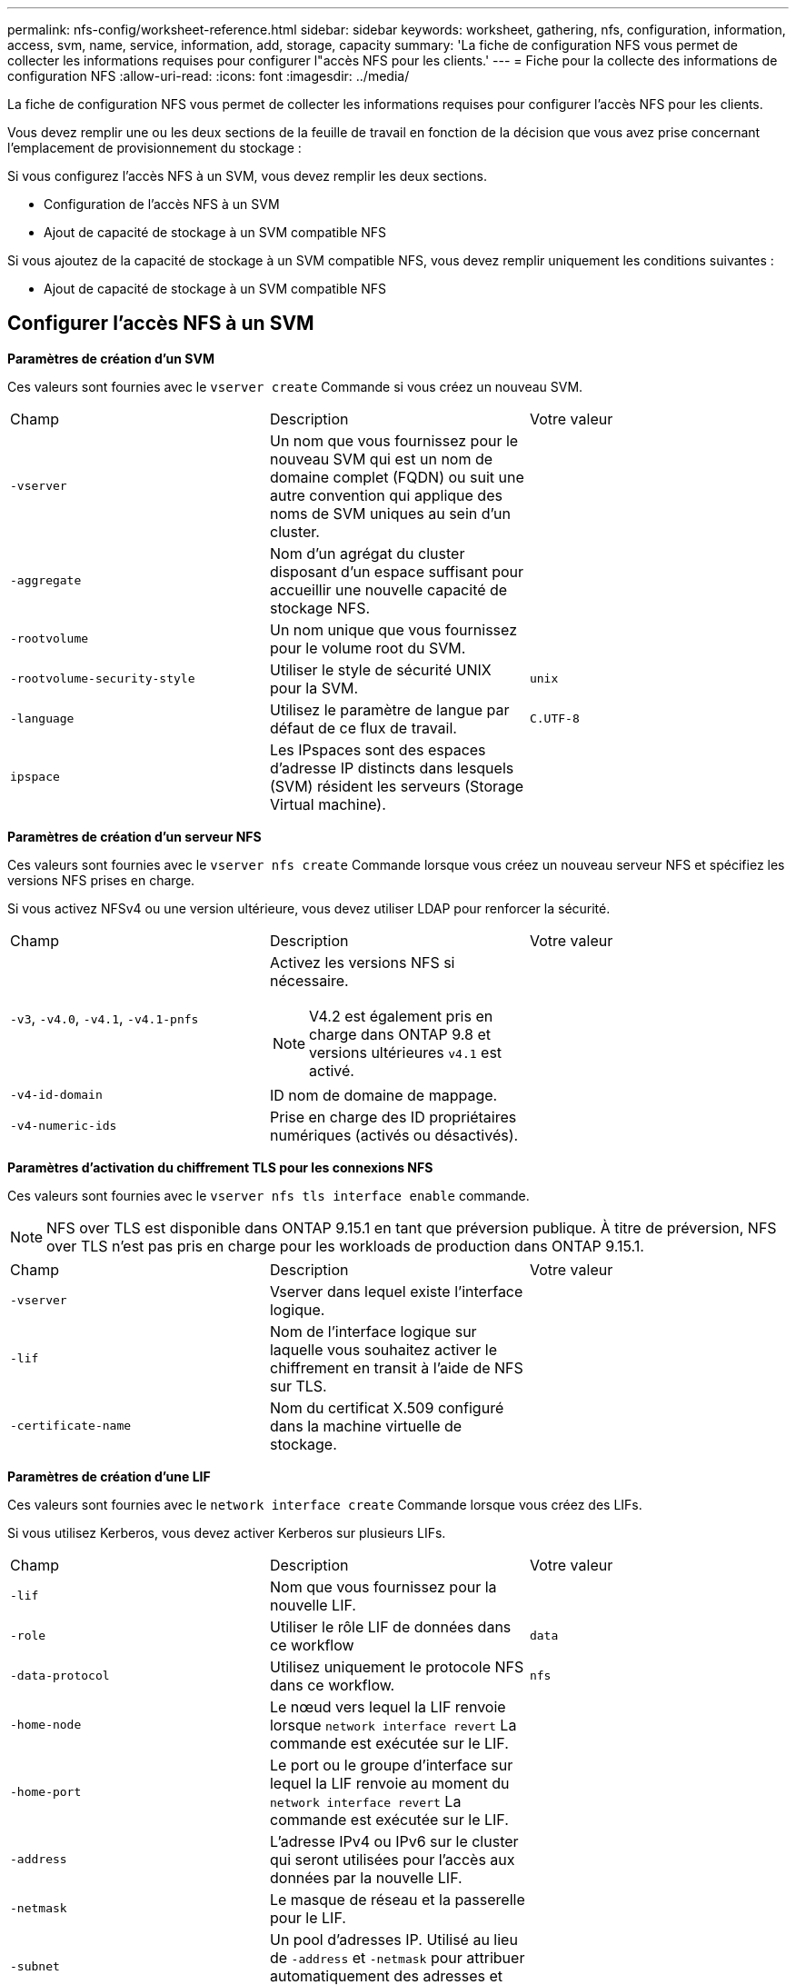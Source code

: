 ---
permalink: nfs-config/worksheet-reference.html 
sidebar: sidebar 
keywords: worksheet, gathering, nfs, configuration, information, access, svm, name, service, information, add, storage, capacity 
summary: 'La fiche de configuration NFS vous permet de collecter les informations requises pour configurer l"accès NFS pour les clients.' 
---
= Fiche pour la collecte des informations de configuration NFS
:allow-uri-read: 
:icons: font
:imagesdir: ../media/


[role="lead"]
La fiche de configuration NFS vous permet de collecter les informations requises pour configurer l'accès NFS pour les clients.

Vous devez remplir une ou les deux sections de la feuille de travail en fonction de la décision que vous avez prise concernant l'emplacement de provisionnement du stockage :

Si vous configurez l'accès NFS à un SVM, vous devez remplir les deux sections.

* Configuration de l'accès NFS à un SVM
* Ajout de capacité de stockage à un SVM compatible NFS


Si vous ajoutez de la capacité de stockage à un SVM compatible NFS, vous devez remplir uniquement les conditions suivantes :

* Ajout de capacité de stockage à un SVM compatible NFS




== Configurer l'accès NFS à un SVM

*Paramètres de création d'un SVM*

Ces valeurs sont fournies avec le `vserver create` Commande si vous créez un nouveau SVM.

|===


| Champ | Description | Votre valeur 


 a| 
`-vserver`
 a| 
Un nom que vous fournissez pour le nouveau SVM qui est un nom de domaine complet (FQDN) ou suit une autre convention qui applique des noms de SVM uniques au sein d'un cluster.
 a| 



 a| 
`-aggregate`
 a| 
Nom d'un agrégat du cluster disposant d'un espace suffisant pour accueillir une nouvelle capacité de stockage NFS.
 a| 



 a| 
`-rootvolume`
 a| 
Un nom unique que vous fournissez pour le volume root du SVM.
 a| 



 a| 
`-rootvolume-security-style`
 a| 
Utiliser le style de sécurité UNIX pour la SVM.
 a| 
`unix`



 a| 
`-language`
 a| 
Utilisez le paramètre de langue par défaut de ce flux de travail.
 a| 
`C.UTF-8`



 a| 
`ipspace`
 a| 
Les IPspaces sont des espaces d'adresse IP distincts dans lesquels (SVM) résident les serveurs (Storage Virtual machine).
 a| 

|===
*Paramètres de création d'un serveur NFS*

Ces valeurs sont fournies avec le `vserver nfs create` Commande lorsque vous créez un nouveau serveur NFS et spécifiez les versions NFS prises en charge.

Si vous activez NFSv4 ou une version ultérieure, vous devez utiliser LDAP pour renforcer la sécurité.

|===


| Champ | Description | Votre valeur 


 a| 
`-v3`, `-v4.0`, `-v4.1`, `-v4.1-pnfs`
 a| 
Activez les versions NFS si nécessaire.


NOTE: V4.2 est également pris en charge dans ONTAP 9.8 et versions ultérieures `v4.1` est activé.
 a| 



 a| 
`-v4-id-domain`
 a| 
ID nom de domaine de mappage.
 a| 



 a| 
`-v4-numeric-ids`
 a| 
Prise en charge des ID propriétaires numériques (activés ou désactivés).
 a| 

|===
*Paramètres d'activation du chiffrement TLS pour les connexions NFS*

Ces valeurs sont fournies avec le `vserver nfs tls interface enable` commande.


NOTE: NFS over TLS est disponible dans ONTAP 9.15.1 en tant que préversion publique. À titre de préversion, NFS over TLS n'est pas pris en charge pour les workloads de production dans ONTAP 9.15.1.

|===


| Champ | Description | Votre valeur 


 a| 
`-vserver`
 a| 
Vserver dans lequel existe l'interface logique.
 a| 



 a| 
`-lif`
 a| 
Nom de l'interface logique sur laquelle vous souhaitez activer le chiffrement en transit à l'aide de NFS sur TLS.
 a| 



 a| 
`-certificate-name`
 a| 
Nom du certificat X.509 configuré dans la machine virtuelle de stockage.
 a| 

|===
*Paramètres de création d'une LIF*

Ces valeurs sont fournies avec le `network interface create` Commande lorsque vous créez des LIFs.

Si vous utilisez Kerberos, vous devez activer Kerberos sur plusieurs LIFs.

|===


| Champ | Description | Votre valeur 


 a| 
`-lif`
 a| 
Nom que vous fournissez pour la nouvelle LIF.
 a| 



 a| 
`-role`
 a| 
Utiliser le rôle LIF de données dans ce workflow
 a| 
`data`



 a| 
`-data-protocol`
 a| 
Utilisez uniquement le protocole NFS dans ce workflow.
 a| 
`nfs`



 a| 
`-home-node`
 a| 
Le nœud vers lequel la LIF renvoie lorsque `network interface revert` La commande est exécutée sur le LIF.
 a| 



 a| 
`-home-port`
 a| 
Le port ou le groupe d'interface sur lequel la LIF renvoie au moment du `network interface revert` La commande est exécutée sur le LIF.
 a| 



 a| 
`-address`
 a| 
L'adresse IPv4 ou IPv6 sur le cluster qui seront utilisées pour l'accès aux données par la nouvelle LIF.
 a| 



 a| 
`-netmask`
 a| 
Le masque de réseau et la passerelle pour le LIF.
 a| 



 a| 
`-subnet`
 a| 
Un pool d'adresses IP. Utilisé au lieu de `-address` et `-netmask` pour attribuer automatiquement des adresses et des masques réseau.
 a| 



 a| 
`-firewall-policy`
 a| 
Utilisez la politique de pare-feu de données par défaut dans ce workflow.
 a| 
`data`

|===
*Paramètres de résolution de nom d'hôte DNS*

Ces valeurs sont fournies avec le `vserver services name-service dns create` Commande lorsque vous configurez un DNS.

|===


| Champ | Description | Votre valeur 


 a| 
`-domains`
 a| 
Jusqu'à cinq noms de domaine DNS.
 a| 



 a| 
`-name-servers`
 a| 
Jusqu'à trois adresses IP pour chaque serveur de noms DNS.
 a| 

|===


== Nom des informations sur le service

*Paramètres pour la création d'utilisateurs locaux*

Vous fournissez ces valeurs si vous créez des utilisateurs locaux à l'aide de l' `vserver services name-service unix-user create` commande. Si vous configurez des utilisateurs locaux en chargeant un fichier contenant des utilisateurs UNIX à partir d'un URI (Uniform Resource identifier), vous n'avez pas besoin de spécifier ces valeurs manuellement.

|===


|  | Nom d'utilisateur `(-user)` | ID d'utilisateur `(-id)` | ID de groupe `(-primary-gid)` | Nom complet `(-full-name)` 


 a| 
Exemple
 a| 
je johnm
 a| 
123
 a| 
100
 a| 
John Miller



 a| 
1
 a| 
 a| 
 a| 
 a| 



 a| 
2
 a| 
 a| 
 a| 
 a| 



 a| 
3
 a| 
 a| 
 a| 
 a| 



 a| 
...
 a| 
 a| 
 a| 
 a| 



 a| 
n
 a| 
 a| 
 a| 
 a| 

|===
*Paramètres de création de groupes locaux*

Vous fournissez ces valeurs si vous créez des groupes locaux à l'aide de l' `vserver services name-service unix-group create` commande. Si vous configurez des groupes locaux en chargeant un fichier contenant des groupes UNIX à partir d'un URI, vous n'avez pas besoin de spécifier ces valeurs manuellement.

|===


|  | Nom du groupe (`-name`) | ID de groupe (`-id`) 


 a| 
Exemple
 a| 
Ingénierie
 a| 
100



 a| 
1
 a| 
 a| 



 a| 
2
 a| 
 a| 



 a| 
3
 a| 
 a| 



 a| 
...
 a| 
 a| 



 a| 
n
 a| 
 a| 

|===
*Paramètres pour NIS*

Ces valeurs sont fournies avec le `vserver services name-service nis-domain create` commande.

[NOTE]
====
À partir de ONTAP 9.2, le champ `-nis-servers` remplace le champ `-servers`. Ce nouveau champ peut prendre un nom d'hôte ou une adresse IP pour le serveur NIS.

====
|===


| Champ | Description | Votre valeur 


 a| 
`-domain`
 a| 
Domaine NIS que la SVM utilisera pour les recherches de noms.
 a| 



 a| 
`-active`
 a| 
Serveur de domaine NIS actif.
 a| 
`true` ou `false`



 a| 
`-servers`
 a| 
ONTAP 9.0, 9.1 : une ou plusieurs adresses IP des serveurs NIS utilisés par la configuration de domaine NIS.
 a| 



 a| 
`-nis-servers`
 a| 
ONTAP 9.2 : liste séparée par des virgules d'adresses IP et de noms d'hôte pour les serveurs NIS utilisés par la configuration de domaine.
 a| 

|===
*Paramètres pour LDAP*

Ces valeurs sont fournies avec le `vserver services name-service ldap client create` commande.

Vous aurez également besoin d'un certificat d'autorité de certification racine auto-signé `.pem` fichier.

[NOTE]
====
À partir de ONTAP 9.2, le champ `-ldap-servers` remplace le champ `-servers`. Ce nouveau champ peut prendre un nom d'hôte ou une adresse IP pour le serveur LDAP.

====
|===
| Champ | Description | Votre valeur 


 a| 
`-vserver`
 a| 
Le nom du SVM pour lequel vous souhaitez créer une configuration client LDAP.
 a| 



 a| 
`-client-config`
 a| 
Nom que vous attribuez pour la nouvelle configuration du client LDAP.
 a| 



 a| 
`-servers`
 a| 
ONTAP 9.0, 9.1 : un ou plusieurs serveurs LDAP par adresse IP dans une liste séparée par des virgules.
 a| 



 a| 
`-ldap-servers`
 a| 
ONTAP 9.2 : liste séparée par des virgules d'adresses IP et de noms d'hôte pour les serveurs LDAP.
 a| 



 a| 
`-query-timeout`
 a| 
Utilisez la valeur par défaut `3` secondes pour ce flux de travail.
 a| 
`3`



 a| 
`-min-bind-level`
 a| 
Niveau d'authentification de liaison minimum. La valeur par défaut est `anonymous`. Doit être réglé sur `sasl` si la signature et le chiffrement sont configurés.
 a| 



 a| 
`-preferred-ad-servers`
 a| 
Un ou plusieurs serveurs Active Directory préférés par adresse IP dans une liste délimitée par des virgules.
 a| 



 a| 
`-ad-domain`
 a| 
Domaine Active Directory.
 a| 



 a| 
`-schema`
 a| 
Le modèle de schéma à utiliser. Vous pouvez utiliser un schéma par défaut ou personnalisé.
 a| 



 a| 
`-port`
 a| 
Utilisez le port de serveur LDAP par défaut `389` pour ce flux de travail.
 a| 
`389`



 a| 
`-bind-dn`
 a| 
Nom distinctif de l'utilisateur Bind.
 a| 



 a| 
`-base-dn`
 a| 
Nom distinctif de base. La valeur par défaut est `""` (racine).
 a| 



 a| 
`-base-scope`
 a| 
Utilisez l'étendue de recherche de base par défaut `subnet` pour ce flux de travail.
 a| 
`subnet`



 a| 
`-session-security`
 a| 
Active la signature ou la signature et le chiffrement LDAP. La valeur par défaut est `none`.
 a| 



 a| 
`-use-start-tls`
 a| 
Active LDAP sur TLS. La valeur par défaut est `false`.
 a| 

|===
*Paramètres d'authentification Kerberos*

Ces valeurs sont fournies avec le `vserver nfs kerberos realm create` commande. Certaines valeurs diffèrent selon que vous utilisez Microsoft Active Directory en tant que serveur KDC (Key distribution Center), MIT ou autre serveur KDC UNIX.

|===


| Champ | Description | Votre valeur 


 a| 
`-vserver`
 a| 
La SVM qui communiquera avec le KDC.
 a| 



 a| 
`-realm`
 a| 
Le domaine Kerberos.
 a| 



 a| 
`-clock-skew`
 a| 
Inclinaison de l'horloge autorisée entre les clients et les serveurs.
 a| 



 a| 
`-kdc-ip`
 a| 
Adresse IP KDC.
 a| 



 a| 
`-kdc-port`
 a| 
Numéro de port KDC.
 a| 



 a| 
`-adserver-name`
 a| 
Microsoft KDC uniquement : nom du serveur AD.
 a| 



 a| 
`-adserver-ip`
 a| 
Microsoft KDC uniquement : adresse IP du serveur AD.
 a| 



 a| 
`-adminserver-ip`
 a| 
UNIX KDC uniquement : adresse IP du serveur d'administration.
 a| 



 a| 
`-adminserver-port`
 a| 
UNIX KDC uniquement : numéro de port du serveur d'administration.
 a| 



 a| 
`-passwordserver-ip`
 a| 
UNIX KDC uniquement : adresse IP du serveur de mots de passe.
 a| 



 a| 
`-passwordserver-port`
 a| 
UNIX KDC uniquement : port du serveur de mots de passe.
 a| 



 a| 
`-kdc-vendor`
 a| 
Fournisseur KDC.
 a| 
{ `Microsoft` | `Other` }



 a| 
`-comment`
 a| 
Tout commentaire souhaité.
 a| 

|===
Ces valeurs sont fournies avec le `vserver nfs kerberos interface enable` commande.

|===


| Champ | Description | Votre valeur 


 a| 
`-vserver`
 a| 
Le nom du SVM pour lequel vous souhaitez créer une configuration Kerberos.
 a| 



 a| 
`-lif`
 a| 
La LIF de données sur laquelle vous activez Kerberos. Vous pouvez activer Kerberos sur plusieurs LIFs.
 a| 



 a| 
`-spn`
 a| 
Le nom du principe de service (SPN)
 a| 



 a| 
`-permitted-enc-types`
 a| 
Les types de chiffrement autorisés pour Kerberos sur NFS ; `aes-256` est recommandé en fonction des capacités du client.
 a| 



 a| 
`-admin-username`
 a| 
Les informations d'identification de l'administrateur KDC pour récupérer la clé secrète SPN directement à partir du KDC. Un mot de passe est requis
 a| 



 a| 
`-keytab-uri`
 a| 
Le fichier keytab du KDC contenant la clé SPN si vous ne disposez pas d'informations d'identification administrateur KDC.
 a| 



 a| 
`-ou`
 a| 
L'unité organisationnelle sous laquelle le compte du serveur Microsoft Active Directory sera créé lorsque vous activez Kerberos à l'aide d'un Royaume pour Microsoft KDC.
 a| 

|===


== Ajout de capacité de stockage à un SVM compatible NFS

*Paramètres de création de règles et de politiques d'exportation*

Ces valeurs sont fournies avec le `vserver export-policy create` commande.

|===


| Champ | Description | Votre valeur 


 a| 
`-vserver`
 a| 
Nom du SVM qui hébergera le nouveau volume.
 a| 



 a| 
`-policyname`
 a| 
Nom que vous fournissez pour une nouvelle export-policy.
 a| 

|===
Vous fournissez ces valeurs pour chaque règle avec le `vserver export-policy rule create` commande.

|===


| Champ | Description | Votre valeur 


 a| 
`-clientmatch`
 a| 
Spécification de correspondance du client.
 a| 



 a| 
`-ruleindex`
 a| 
Position de la règle d'exportation dans la liste des règles.
 a| 



 a| 
`-protocol`
 a| 
Utiliser NFS dans ce flux de production.
 a| 
`nfs`



 a| 
`-rorule`
 a| 
Méthode d'authentification pour l'accès en lecture seule.
 a| 



 a| 
`-rwrule`
 a| 
Méthode d'authentification pour l'accès en lecture-écriture.
 a| 



 a| 
`-superuser`
 a| 
Méthode d'authentification pour l'accès superutilisateur.
 a| 



 a| 
`-anon`
 a| 
ID utilisateur auquel les utilisateurs anonymes sont mappés.
 a| 

|===
Vous devez créer une ou plusieurs règles pour chaque export-policy.

|===


| `*-ruleindex*` | `*-clientmatch*` | `*-rorule*` | `*-rwrule*` | `*-superuser*` | `*-anon*` 


 a| 
Exemples
 a| 
0.0.0.0/0,@rootaccess_netgroup
 a| 
toutes
 a| 
krb5
 a| 
system
 a| 
65534



 a| 
1
 a| 
 a| 
 a| 
 a| 
 a| 



 a| 
2
 a| 
 a| 
 a| 
 a| 
 a| 



 a| 
3
 a| 
 a| 
 a| 
 a| 
 a| 



 a| 
...
 a| 
 a| 
 a| 
 a| 
 a| 



 a| 
n
 a| 
 a| 
 a| 
 a| 
 a| 

|===
*Paramètres de création d'un volume*

Ces valeurs sont fournies avec le `volume create` commande si vous créez un volume à la place d'un qtree.

|===


| Champ | Description | Votre valeur 


 a| 
`-vserver`
 a| 
Nom d'un SVM nouveau ou existant qui hébergera le nouveau volume.
 a| 



 a| 
`-volume`
 a| 
Un nom descriptif unique que vous fournissez pour le nouveau volume.
 a| 



 a| 
`-aggregate`
 a| 
Nom d'un agrégat du cluster disposant d'un espace suffisant pour le nouveau volume NFS.
 a| 



 a| 
`-size`
 a| 
Un entier que vous fournissez pour la taille du nouveau volume.
 a| 



 a| 
`-user`
 a| 
Nom ou ID de l'utilisateur défini en tant que propriétaire de la racine du volume.
 a| 



 a| 
`-group`
 a| 
Nom ou ID du groupe défini comme propriétaire de la racine du volume.
 a| 



 a| 
`--security-style`
 a| 
Utilisez le style de sécurité UNIX pour ce flux de travail.
 a| 
`unix`



 a| 
`-junction-path`
 a| 
Emplacement sous la racine (/) où le nouveau volume doit être monté.
 a| 



 a| 
`-export-policy`
 a| 
Si vous prévoyez d'utiliser une export-policy existante, vous pouvez entrer son nom lors de la création du volume.
 a| 

|===
*Paramètres pour la création d'un qtree*

Ces valeurs sont fournies avec le `volume qtree create` commande si vous créez un qtree à la place d'un volume.

|===


| Champ | Description | Votre valeur 


 a| 
`-vserver`
 a| 
Nom de la SVM sur lequel réside le volume contenant le qtree.
 a| 



 a| 
`-volume`
 a| 
Nom du volume qui contiendra le nouveau qtree.
 a| 



 a| 
`-qtree`
 a| 
Un nom descriptif unique que vous fournissez pour le nouveau qtree, 64 caractères maximum.
 a| 



 a| 
`-qtree-path`
 a| 
L'argument de chemin qtree dans le format `/vol/_volume_name/qtree_name_\>` peut être spécifié au lieu de spécifier volume et qtree en tant qu'arguments distincts.
 a| 



 a| 
`-unix-permissions`
 a| 
Facultatif : les autorisations UNIX pour le qtree.
 a| 



 a| 
`-export-policy`
 a| 
Si vous prévoyez d'utiliser une export policy existante, vous pouvez saisir son nom lors de la création du qtree.
 a| 

|===
.Informations associées
* https://docs.netapp.com/us-en/ontap-cli/["Référence de commande ONTAP"^]

